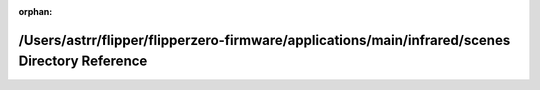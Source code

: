 .. meta::a556300083a658958837ba7397b6a9031fcbe5521b928621f559194c312c62aba0f2426c6a7f6ff7ca294bdf52aa0ebf534d563617eb1d80df427aa40da4ba90

:orphan:

.. title:: Flipper Zero Firmware: /Users/astrr/flipper/flipperzero-firmware/applications/main/infrared/scenes Directory Reference

/Users/astrr/flipper/flipperzero-firmware/applications/main/infrared/scenes Directory Reference
===============================================================================================

.. container:: doxygen-content

   
   .. raw:: html
     :file: dir_0289b70a03a1a137aa2d161f6d9dbf77.html

